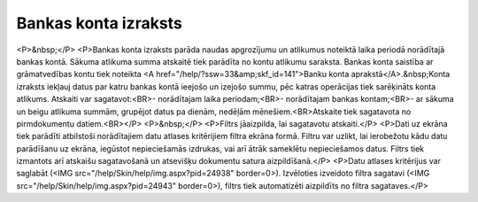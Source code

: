 .. 550 =========================Bankas konta izraksts========================= <P>&nbsp;</P>
<P>Bankas konta izraksts parāda naudas apgrozījumu un atlikumus noteiktā laika periodā norādītajā bankas kontā. Sākuma atlikuma summa atskaitē tiek parādīta no kontu atlikumu saraksta. Bankas konta saistība ar grāmatvedības kontu tiek noteikta <A href="/help/?ssw=33&amp;skf_id=141">Banku konta aprakstā</A>.&nbsp;Konta izraksts iekļauj datus par katru bankas kontā ieejošo un izejošo summu, pēc katras operācijas tiek sarēķināts konta atlikums. Atskaiti var sagatavot:<BR>- norādītajam laika periodam;<BR>- norādītajam bankas kontam;<BR>- ar sākuma un beigu atlikuma summām, grupējot datus pa dienām, nedēļām mēnešiem.<BR>Atskaite tiek sagatavota no pirmdokumentu datiem.<BR></P>
<P>&nbsp;</P>
<P>Filtrs jāaizpilda, lai sagatavotu atskaiti.</P>
<P>Dati uz ekrāna tiek parādīti atbilstoši norādītajiem datu atlases kritērijiem filtra ekrāna formā. Filtru var uzlikt, lai ierobežotu kādu datu parādīšanu uz ekrāna, iegūstot nepieciešamās izdrukas, vai arī ātrāk sameklētu nepieciešamos datus. Filtrs tiek izmantots arī atskaišu sagatavošanā un atsevišķu dokumentu satura aizpildīšanā.</P>
<P>Datu atlases kritērijus var saglabāt (<IMG src="/help/Skin/help/img.aspx?pid=24938" border=0>). Izvēloties izveidoto filtra sagatavi (<IMG src="/help/Skin/help/img.aspx?pid=24943" border=0>), filtrs tiek automatizēti aizpildīts no filtra sagataves.</P> 